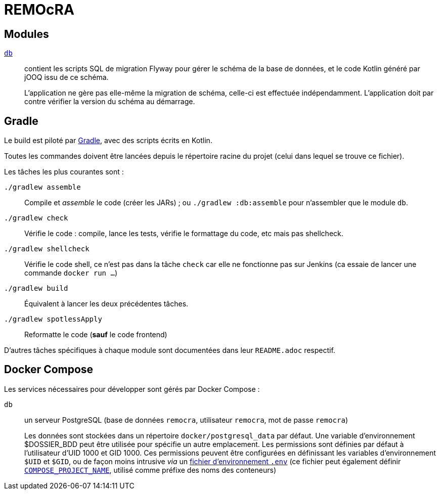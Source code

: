 = REMOcRA

== Modules

link:db/README.adoc[`db`]:: contient les scripts SQL de migration Flyway pour gérer le schéma de la base de données,
   et le code Kotlin généré par jOOQ issu de ce schéma.
+
L'application ne gère pas elle-même la migration de schéma,
celle-ci est effectuée indépendamment.
L'application doit par contre vérifier la version du schéma au démarrage.

== Gradle

Le build est piloté par https://www.gradle.org[Gradle], avec des scripts écrits en Kotlin.

Toutes les commandes doivent être lancées depuis le répertoire racine du projet (celui dans lequel se trouve ce fichier).


Les tâches les plus courantes sont :

`./gradlew assemble`:: Compile et _assemble_ le code (créer les JARs) ; ou `./gradlew :db:assemble` pour n'assembler que le module `db`.
`./gradlew check`:: Vérifie le code : compile, lance les tests, vérifie le formattage du code, etc mais pas shellcheck.
`./gradlew shellcheck`:: Vérifie le code shell, ce n'est pas dans la tâche `check` car elle ne fonctionne pas sur Jenkins (ca essaie de lancer une commande `docker run …`)
`./gradlew build`:: Équivalent à lancer les deux précédentes tâches.
`./gradlew spotlessApply`:: Reformatte le code (**sauf** le code frontend)

D'autres tâches spécifiques à chaque module sont documentées dans leur `README.adoc` respectif.

== Docker Compose

Les services nécessaires pour développer sont gérés par Docker Compose :

`db`:: un serveur PostgreSQL (base de données `remocra`, utilisateur `remocra`, mot de passe `remocra`)
+
Les données sont stockées dans un répertoire `docker/postgresql_data` par défaut.
Une variable d'environnement $DOSSIER_BDD peut être utilisée pour spécifie un autre emplacement.
Les permissions sont définies par défaut à l'utilisateur d'UID 1000 et GID 1000.
Ces permissions peuvent être configurées en définissant les variables d'environnement `$UID` et `$GID`,
ou de façon moins intrusive _via_ un https://docs.docker.com/compose/env-file/[fichier d'environnement `.env`]
(ce fichier peut également définir https://docs.docker.com/compose/reference/envvars/#compose_project_name[`COMPOSE_PROJECT_NAME`], utilisé comme préfixe des noms des conteneurs)
